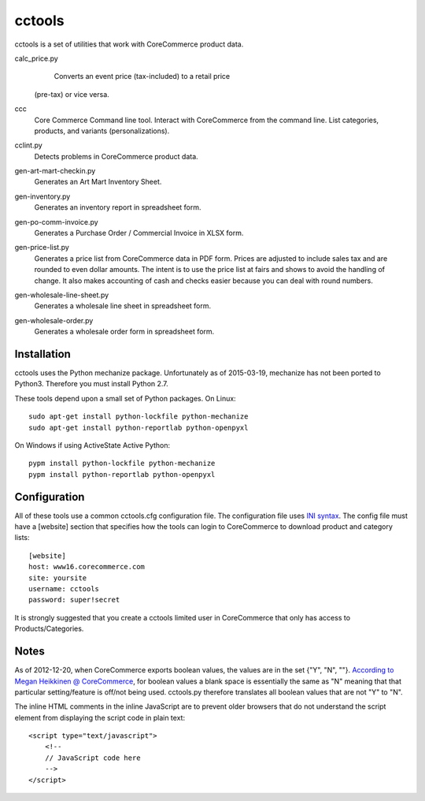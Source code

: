 cctools
=======

cctools is a set of utilities that work with CoreCommerce product
data.

calc_price.py
    Converts an event price (tax-included) to a retail price
   (pre-tax) or vice versa.

ccc
    Core Commerce Command line tool.  Interact with CoreCommerce from
    the command line.  List categories, products, and variants
    (personalizations).

cclint.py
    Detects problems in CoreCommerce product data.

gen-art-mart-checkin.py
    Generates an Art Mart Inventory Sheet.

gen-inventory.py
    Generates an inventory report in spreadsheet form.

gen-po-comm-invoice.py
    Generates a Purchase Order / Commercial Invoice in XLSX form.

gen-price-list.py
    Generates a price list from CoreCommerce data in PDF form.  Prices
    are adjusted to include sales tax and are rounded to even dollar
    amounts.  The intent is to use the price list at fairs and shows
    to avoid the handling of change.  It also makes accounting of cash
    and checks easier because you can deal with round numbers.

gen-wholesale-line-sheet.py
    Generates a wholesale line sheet in spreadsheet form.

gen-wholesale-order.py
    Generates a wholesale order form in spreadsheet form.

Installation
------------

cctools uses the Python mechanize package.  Unfortunately as of
2015-03-19, mechanize has not been ported to Python3.  Therefore you
must install Python 2.7.

These tools depend upon a small set of Python packages.  On Linux::

    sudo apt-get install python-lockfile python-mechanize
    sudo apt-get install python-reportlab python-openpyxl

On Windows if using ActiveState Active Python::

    pypm install python-lockfile python-mechanize
    pypm install python-reportlab python-openpyxl

Configuration
-------------

All of these tools use a common cctools.cfg configuration file.  The
configuration file uses `INI syntax
<http://docs.python.org/2/library/configparser.html>`_.  The config
file must have a [website] section that specifies how the tools can
login to CoreCommerce to download product and category lists::

    [website]
    host: www16.corecommerce.com
    site: yoursite
    username: cctools
    password: super!secret

It is strongly suggested that you create a cctools limited user in
CoreCommerce that only has access to Products/Categories.

Notes
-----

As of 2012-12-20, when CoreCommerce exports boolean values, the values
are in the set {"Y", "N", ""}.  `According to Megan Heikkinen @
CoreCommerce
<https://getsatisfaction.com/corecommerce/topics/when_exporting_products_what_does_a_space_for_discontinued_item_mean>`_,
for boolean values a blank space is essentially the same as "N"
meaning that that particular setting/feature is off/not being used.
cctools.py therefore translates all boolean values that are not "Y" to
"N".

The inline HTML comments in the inline JavaScript are to prevent older
browsers that do not understand the script element from displaying the
script code in plain text::

    <script type="text/javascript">
        <!--
        // JavaScript code here
        -->
    </script>
